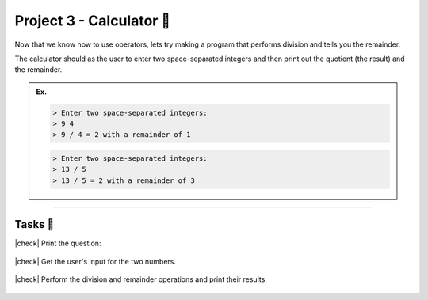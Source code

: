 Project 3 - Calculator 🧮
==========================

Now that we know how to use operators, lets try making a program that performs division and tells you the remainder.

The calculator should as the user to enter two space-separated integers and then print out the quotient (the result) and the remainder.

.. admonition:: Ex.
    :class: example

    .. code-block:: bash

        > Enter two space-separated integers:
        > 9 4
        > 9 / 4 = 2 with a remainder of 1

    .. code-block:: bash

        > Enter two space-separated integers:
        > 13 / 5
        > 13 / 5 = 2 with a remainder of 3

---------

Tasks 🎯
---------

.. |check| raw:: html

    <input type="checkbox">

|check| Print the question:

..

    .. collapse:: Hint ❓

        You can print something by writing ``printf("the stuff I want to print");``. If this seems unfamiliar to you, then check out the :doc:`/hello_world/printf` section.

        Don't forget the ``\n`` at the end of the ``printf`` statement in order to let the ``scanf`` to detect user input on the next line! 

..

    .. collapse:: Solution ✅

        .. code-block:: c

            #include <stdio.h>

            int main() {
                printf("Enter two space-separated integers:\n");
                
                return 0;
            }

|check| Get the user's input for the two numbers.

..

    .. collapse:: Hint ❓

        You can get two inputs at the same time from a user by writing ``scanf("%d %d", &first_integer_var, &second_integer_var);``. If this seems unfamiliar to you, then check out the :doc:`/variables/scanf` section.

..

    .. collapse:: Solution ✅

        .. code-block:: c

            #include <stdio.h>

            int main() {
                int dividend = 0;
                int divisor = 1;
                printf("Enter two space-separated integers:\n");
                scanf("%d %d", &dividend, &divisor);

                return 0;
            }

|check| Perform the division and remainder operations and print their results.

..

    .. collapse:: Hint ❓

        You can divide two integers by doing ``first_integer / second_integer``. To get the remainder, you can use the modulo operator and do ``first_integer % second_integer``. See :doc:`/operators/integer_division` and :doc:`/operators/modulo` for more information.

..

    .. collapse:: Solution ✅

        .. code-block:: c

            #include <stdio.h>

            int main() {
                int dividend = 0;
                int divisor = 1;
                printf("Enter two space-separated integers:\n");
                scanf("%d %d", &dividend, &divisor);
                printf("%d / %d = %d with a remainder of %d", dividend, divisor, dividend / divisor, dividend % divisor);

                return 0;
            }